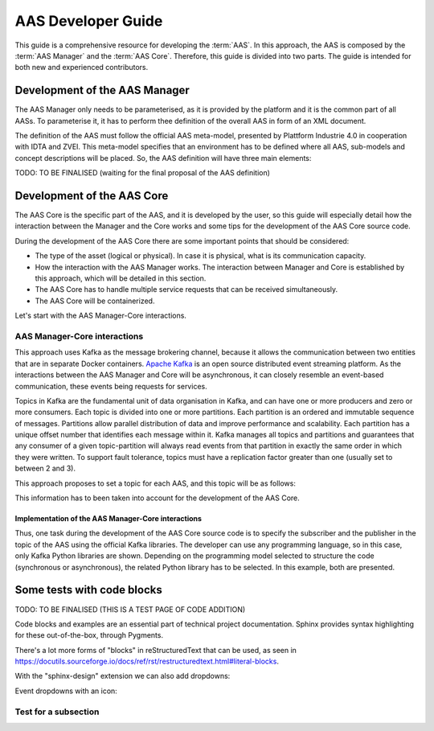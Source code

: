 AAS Developer Guide
===================

This guide is a comprehensive resource for developing the :term:`AAS`. In this approach, the AAS is composed by the :term:`AAS Manager` and the :term:`AAS Core`. Therefore, this guide is divided into two parts. The guide is intended for both new and experienced contributors.

Development of the AAS Manager
------------------------------

The AAS Manager only needs to be parameterised, as it is provided by the platform and it is the common part of all AASs. To parameterise it, it has to perform thee definition of the overall AAS in form of an XML document.

The definition of the AAS must follow the official AAS meta-model, presented by Plattform Industrie 4.0 in cooperation with IDTA and ZVEI. This meta-model specifies that an environment has to be defined where all AAS, sub-models and concept descriptions will be placed. So, the AAS definition will have three main elements:

.. code-block:: xml
    :caption: Main groups in the AAS definition in the form of an XML document.

    <aas:environment xmlns:aas="https://admin-shell.io/aas/3/0">
        <aas:assetAdministrationShells>
            <aas:assetAdministrationShell>
                <!-- AAS Manager definition -->
            </aas:assetAdministrationShell>
            <aas:assetAdministrationShell>
                <!-- AAS Core definition -->
            </aas:assetAdministrationShell>
        <aas:assetAdministrationShells>
        <aas:submodels>
            <aas:submodel>
                <!-- Submodel definition -->
            </aas:submodel>
        </aas:submodels>
        <aas:conceptDescriptions>
            <aas:conceptDescription>
                <!-- concept description definition -->
            </aas:conceptDescription>
        </aas:conceptDescriptions>
    </aas:environment>

TODO: TO BE FINALISED (waiting for the final proposal of the AAS definition)

Development of the AAS Core
---------------------------

The AAS Core is the specific part of the AAS, and it is developed by the user, so this guide will especially detail how the interaction between the Manager and the Core works and some tips for the development of the AAS Core source code.

During the development of the AAS Core there are some important points that should be considered:

* The type of the asset (logical or physical). In case it is physical, what is its communication capacity.
* How the interaction with the AAS Manager works. The interaction between Manager and Core is established by this approach, which will be detailed in this section.
* The AAS Core has to handle multiple service requests that can be received simultaneously.
* The AAS Core will be containerized.

Let's start with the AAS Manager-Core interactions.

AAS Manager-Core interactions
~~~~~~~~~~~~~~~~~~~~~~~~~~~~~

This approach uses Kafka as the message brokering channel, because it allows the communication between two entities that are in separate Docker containers. `Apache Kafka <https://kafka.apache.org/>`_ is an open source distributed event streaming platform. As the interactions between the AAS Manager and Core will be asynchronous, it can closely resemble an event-based communication, these events being requests for services.

Topics in Kafka are the fundamental unit of data organisation in Kafka, and can have one or more producers and zero or more consumers. Each topic is divided into one or more partitions. Each partition is an ordered and immutable sequence of messages. Partitions allow parallel distribution of data and improve performance and scalability. Each partition has a unique offset number that identifies each message within it. Kafka manages all topics and partitions and guarantees that any consumer of a given topic-partition will always read events from that partition in exactly the same order in which they were written. To support fault tolerance, topics must have a replication factor greater than one (usually set to between 2 and 3).

This approach proposes to set a topic for each AAS, and this topic will be as follows:

.. admonition::

    * Topic name: *AAS_id*

      * Partition 0: related to the AAS Manager. The AAS Manager will publish its service requests to this partition, and read the responses, so that

        * the AAS Manager is a publisher
        * the AAS Core is a subscriber

      * Partition 1: related to the AAS Core. In this case, the AAS Core will publish its service requests to this partition, and read the responses, so that

        * the AAS Manager is a subscriber
        * the AAS Core is a publisher

This information has to been taken into account for the development of the AAS Core.

Implementation of the AAS Manager-Core interactions
^^^^^^^^^^^^^^^^^^^^^^^^^^^^^^^^^^^^^^^^^^^^^^^^^^^

Thus, one task during the development of the AAS Core source code is to specify the subscriber and the publisher in the topic of the AAS using the official Kafka libraries. The developer can use any programming language, so in this case, only Kafka Python libraries are shown. Depending on the programming model selected to structure the code (synchronous or asynchronous), the related Python library has to be selected. In this example, both are presented.

.. tab:: Synchronous (kafka)

    .. code:: python

        from kafka import KafkaConsumer, TopicPartition, KafkaProducer

        # KAFKA CONSUMER (to receive service request from AAS Manager or read the responses of Core's requests)
        kafka_consumer_partition_core = KafkaConsumer( bootstrap_servers=[KAFKA_SERVER_IP + ':9092'],
                                              client_id='component-i40-core',
                                              value_deserializer=lambda x: json.loads(x.decode('utf-8')),
                                              )
        kafka_consumer_partition_core.assign([TopicPartition(kafka_topic_name, 0)])

        # KAFKA PRODUCER (to send service requests to AAS Manager)
        kafka_producer = KafkaProducer(bootstrap_servers=[KAFKA_SERVER_IP + ':9092'],
                                           client_id='component-i40-core',
                                           value_serializer=lambda x: json.dumps(x).encode('utf-8'),
                                           key_serializer=str.encode
                                           )

        result = kafka_producer.send(KAFKA_TOPIC, value=svc_request_json, key='core-service-request',
                                         partition=1)

.. tab:: Asynchronous (aiokafka)

    .. code:: python

        from aiokafka import AIOKafkaConsumer, TopicPartition, AIOKafkaProducer

        # KAFKA CONSUMER (to receive service request from AAS Manager or read the responses of Core's requests)
        kafka_consumer_partition_core = AIOKafkaConsumer( bootstrap_servers=[KAFKA_SERVER_IP + ':9092'],
                                              client_id='component-i40-core',
                                              value_deserializer=lambda x: json.loads(x.decode('utf-8')),
                                              )
        kafka_consumer_partition_core.assign([TopicPartition(kafka_topic_name, 0)])

        # KAFKA PRODUCER (to send service requests to AAS Manager)
        kafka_producer = AIOKafkaProducer(bootstrap_servers=[KAFKA_SERVER_IP + ':9092'],
                                           client_id='component-i40-core',
                                           value_serializer=lambda x: json.dumps(x).encode('utf-8'),
                                           key_serializer=str.encode
                                           )

        await kafka_producer.start()
        try:
            await kafka_producer.send_and_wait(KAFKA_TOPIC, value=msg_data,
                                               key='core-service-request',
                                               partition=1)
        finally:
            await kafka_producer.stop()


Some tests with code blocks
---------------------------


TODO: TO BE FINALISED (THIS IS A TEST PAGE OF CODE ADDITION)

Code blocks and examples are an essential part of technical project
documentation. Sphinx provides syntax highlighting for these
out-of-the-box, through Pygments.

.. tab:: Option 1

    .. code::

       Code blocks in Markdown can be created in various ways.

           Indenting content by 4 spaces.
           This will not have any syntax highlighting.


       Wrapping text with triple backticks also works.
       This will have default syntax highlighting (highlighting a few words and "strings").

    .. code:: python

       python
       print("And with the triple backticks syntax, you can have syntax highlighting.")


       none
       print("Or disable all syntax highlighting.")


       There's a lot of power hidden underneath the triple backticks in MyST Markdown,
       as seen in <https://myst-parser.readthedocs.io/en/latest/syntax/roles-and-directives.html>.

.. tab:: Option 2

    .. code::

       Code blocks in reStructuredText can be created in various ways::

           Indenting content by 4 spaces, after a line ends with "::".
           This will have default syntax highlighting (highlighting a few words and "strings").

    .. code::

       You can also use the code directive, or an alias: code-block, sourcecode.
       This will have default syntax highlighting (highlighting a few words and "strings").

    .. code:: python

       print("And with the directive syntax, you can have syntax highlighting.")

    .. code:: none

       print("Or disable all syntax highlighting.")


There's a lot more forms of "blocks" in reStructuredText that can be used, as
seen in https://docutils.sourceforge.io/docs/ref/rst/restructuredtext.html#literal-blocks.

With the "sphinx-design" extension we can also add dropdowns:

.. dropdown:: Dropdown title

    Dropdown content


Event dropdowns with an icon:

.. dropdown:: Dropdown with icon
    :octicon:`code-square;1em;sd-text-info`

    Dropdown content


Test for a subsection
~~~~~~~~~~~~~~~~~~~~~
